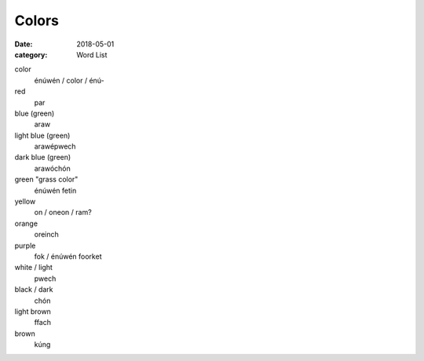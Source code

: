 Colors
======

:date: 2018-05-01
:category: Word List


color
    énúwén / color / énú-
red
    par
blue (green)
    araw
light blue (green)
    arawépwech
dark blue (green)
    arawóchón
green "grass color"
    énúwén fetin
yellow
    on / oneon / ram?
orange
    oreinch
purple
    fok / énúwén foorket
white / light
    pwech
black / dark
    chón
light brown
    ffach
brown
    kúng
